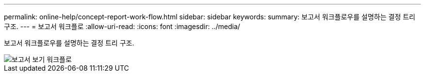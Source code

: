 ---
permalink: online-help/concept-report-work-flow.html 
sidebar: sidebar 
keywords:  
summary: 보고서 워크플로우를 설명하는 결정 트리 구조. 
---
= 보고서 워크플로
:allow-uri-read: 
:icons: font
:imagesdir: ../media/


[role="lead"]
보고서 워크플로우를 설명하는 결정 트리 구조.

image::../media/reports-view-workflow.png[보고서 보기 워크플로]
